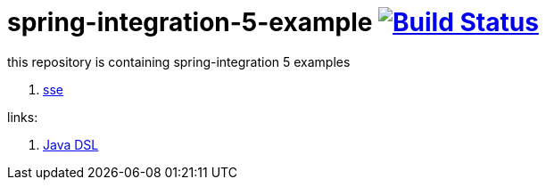 = spring-integration-5-example image:https://travis-ci.org/daggerok/spring-integration-5-examples.svg?branch=master["Build Status", link="https://travis-ci.org/daggerok/spring-integration-5-examples"]

this repository is containing spring-integration 5 examples

. link:01-spring-integration-5-example[sse]

links:

. link:https://github.com/spring-projects/spring-integration-java-dsl/wiki/spring-integration-java-dsl-reference[Java DSL]
